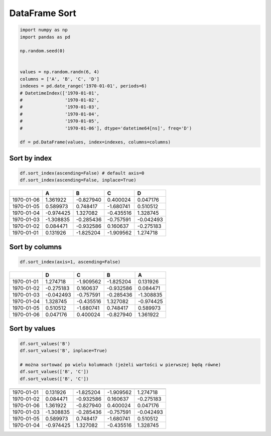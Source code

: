 **************
DataFrame Sort
**************

.. code-block:: python

    import numpy as np
    import pandas as pd

    np.random.seed(0)


    values = np.random.randn(6, 4)
    columns = ['A', 'B', 'C', 'D']
    indexes = pd.date_range('1970-01-01', periods=6)
    # DatetimeIndex(['1970-01-01',
    #                '1970-01-02',
    #                '1970-01-03',
    #                '1970-01-04',
    #                '1970-01-05',
    #                '1970-01-06'], dtype='datetime64[ns]', freq='D')

    df = pd.DataFrame(values, index=indexes, columns=columns)

Sort by index
-------------
.. code-block:: python

    df.sort_index(ascending=False) # default axis=0
    df.sort_index(ascending=False, inplace=True)

.. csv-table::
    :header-rows: 1

    "", "A", "B", "C", "D"
    "1970-01-06", "1.361922", "-0.827940", "0.400024", "0.047176"
    "1970-01-05", "0.589973", "0.748417", "-1.680741", "0.510512"
    "1970-01-04", "-0.974425", "1.327082", "-0.435516", "1.328745"
    "1970-01-03", "-1.308835", "-0.285436", "-0.757591", "-0.042493"
    "1970-01-02", "0.084471", "-0.932586", "0.160637", "-0.275183"
    "1970-01-01", "0.131926", "-1.825204", "-1.909562", "1.274718"

Sort by columns
---------------
.. code-block:: python

    df.sort_index(axis=1, ascending=False)

.. csv-table::
    :header-rows: 1

    "", "D", "C", "B", "A"
    "1970-01-01", "1.274718 ", "-1.909562", "-1.825204", "0.131926"
    "1970-01-02", "-0.275183", "0.160637", "-0.932586", "0.084471"
    "1970-01-03", "-0.042493", "-0.757591", "-0.285436", "-1.308835"
    "1970-01-04", "1.328745", "-0.435516", "1.327082", "-0.974425"
    "1970-01-05", "0.510512", "-1.680741", "0.748417", "0.589973"
    "1970-01-06", "0.047176", "0.400024", "-0.827940", "1.361922"

Sort by values
--------------
.. code-block:: python

    df.sort_values('B')
    df.sort_values('B', inplace=True)

    # można sortować po wielu kolumnach (jeżeli wartości w pierwszej będą równe)
    df.sort_values(['B', 'C'])
    df.sort_values(['B', 'C'])

=========== =========== =========== =========== =========
            A           B           C           D
=========== =========== =========== =========== =========
1970-01-01  0.131926    -1.825204   -1.909562   1.274718
1970-01-02  0.084471    -0.932586   0.160637    -0.275183
1970-01-06  1.361922    -0.827940   0.400024    0.047176
1970-01-03  -1.308835   -0.285436   -0.757591   -0.042493
1970-01-05  0.589973    0.748417    -1.680741   0.510512
1970-01-04  -0.974425   1.327082    -0.435516   1.328745
=========== =========== =========== =========== =========
